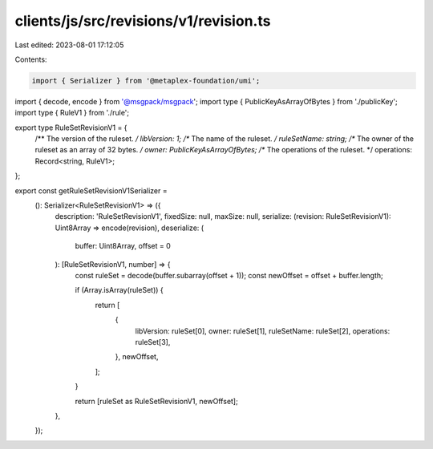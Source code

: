 clients/js/src/revisions/v1/revision.ts
=======================================

Last edited: 2023-08-01 17:12:05

Contents:

.. code-block:: ts

    import { Serializer } from '@metaplex-foundation/umi';
import { decode, encode } from '@msgpack/msgpack';
import type { PublicKeyAsArrayOfBytes } from './publicKey';
import type { RuleV1 } from './rule';

export type RuleSetRevisionV1 = {
  /** The version of the ruleset. */
  libVersion: 1;
  /** The name of the ruleset. */
  ruleSetName: string;
  /** The owner of the ruleset as an array of 32 bytes. */
  owner: PublicKeyAsArrayOfBytes;
  /** The operations of the ruleset. */
  operations: Record<string, RuleV1>;
};

export const getRuleSetRevisionV1Serializer =
  (): Serializer<RuleSetRevisionV1> => ({
    description: 'RuleSetRevisionV1',
    fixedSize: null,
    maxSize: null,
    serialize: (revision: RuleSetRevisionV1): Uint8Array => encode(revision),
    deserialize: (
      buffer: Uint8Array,
      offset = 0
    ): [RuleSetRevisionV1, number] => {
      const ruleSet = decode(buffer.subarray(offset + 1));
      const newOffset = offset + buffer.length;

      if (Array.isArray(ruleSet)) {
        return [
          {
            libVersion: ruleSet[0],
            owner: ruleSet[1],
            ruleSetName: ruleSet[2],
            operations: ruleSet[3],
          },
          newOffset,
        ];
      }

      return [ruleSet as RuleSetRevisionV1, newOffset];
    },
  });


